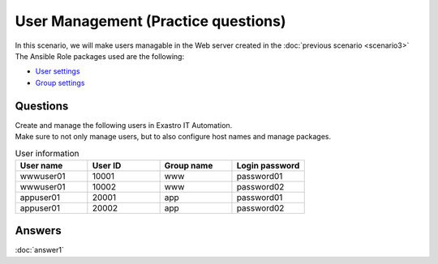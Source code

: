 =======================
User Management (Practice questions)
=======================

| In this scenario, we will make users managable in the Web server created in the :doc:`previous scenario <scenario3>`
| The Ansible Role packages used are the following:

- `User settings <https://github.com/exastro-playbook-collection/OS-RHEL8/tree/master/RH_user/OS_build>`_
- `Group settings <https://github.com/exastro-playbook-collection/OS-RHEL8/tree/master/RH_group/OS_build>`_

Questions
====

| Create and manage the following users in Exastro IT Automation.
| Make sure to not only manage users, but to also configure host names and manage packages.

.. list-table:: User information
  :widths: 10 10 10 10
  :header-rows: 1

  * - User name
    - User ID
    - Group name
    - Login password
  * - wwwuser01
    - 10001
    - www
    - password01
  * - wwwuser01
    - 10002
    - www
    - password02
  * - appuser01
    - 20001
    - app
    - password01
  * - appuser01
    - 20002
    - app
    - password02


Answers
====

| :doc:`answer1`